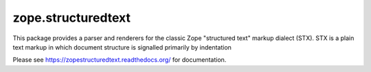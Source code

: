 =====================
 zope.structuredtext
=====================

.. image:: https://img.shields.io/pypi/v/zope.structuredtext.svg
        :target: https://pypi.python.org/pypi/zope.structuredtext/
        :alt: Latest release

.. image:: https://img.shields.io/pypi/pyversions/zope.structuredtext.svg
        :target: https://pypi.org/project/zope.structuredtext/
        :alt: Supported Python versions

.. image:: https://github.com/zopefoundation/zope.structuredtext/actions/workflows/tests.yml/badge.svg
        :target: https://github.com/zopefoundation/zope.structuredtext/actions/workflows/tests.yml

.. image:: https://coveralls.io/repos/github/zopefoundation/zope.structuredtext/badge.svg?branch=master
        :target: https://coveralls.io/github/zopefoundation/zope.structuredtext?branch=master

.. image:: https://readthedocs.org/projects/zopestructuredtext/badge/?version=latest
        :target: https://zopestructuredtext.readthedocs.org/en/latest/
        :alt: Documentation Status

This package provides a parser and renderers for the classic Zope
"structured text" markup dialect (STX).  STX is a plain text markup in
which document structure is signalled primarily by indentation

Please see https://zopestructuredtext.readthedocs.org/ for documentation.
